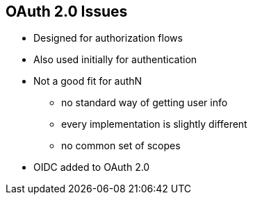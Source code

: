 :data-uri:
:noaudio:

== OAuth 2.0 Issues

* Designed for authorization flows 
* Also used initially for authentication
* Not a good fit for authN
** no standard way of getting user info
** every implementation is slightly different
** no common set of scopes
* OIDC added to OAuth 2.0

ifdef::showscript[]

Transcript:


endif::showscript[]
